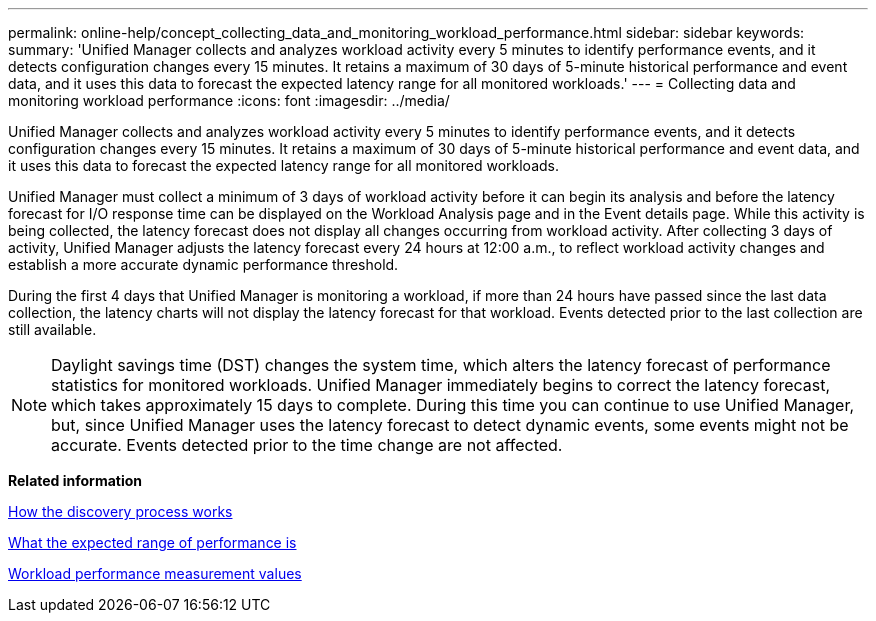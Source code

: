 ---
permalink: online-help/concept_collecting_data_and_monitoring_workload_performance.html
sidebar: sidebar
keywords: 
summary: 'Unified Manager collects and analyzes workload activity every 5 minutes to identify performance events, and it detects configuration changes every 15 minutes. It retains a maximum of 30 days of 5-minute historical performance and event data, and it uses this data to forecast the expected latency range for all monitored workloads.'
---
= Collecting data and monitoring workload performance
:icons: font
:imagesdir: ../media/

[.lead]
Unified Manager collects and analyzes workload activity every 5 minutes to identify performance events, and it detects configuration changes every 15 minutes. It retains a maximum of 30 days of 5-minute historical performance and event data, and it uses this data to forecast the expected latency range for all monitored workloads.

Unified Manager must collect a minimum of 3 days of workload activity before it can begin its analysis and before the latency forecast for I/O response time can be displayed on the Workload Analysis page and in the Event details page. While this activity is being collected, the latency forecast does not display all changes occurring from workload activity. After collecting 3 days of activity, Unified Manager adjusts the latency forecast every 24 hours at 12:00 a.m., to reflect workload activity changes and establish a more accurate dynamic performance threshold.

During the first 4 days that Unified Manager is monitoring a workload, if more than 24 hours have passed since the last data collection, the latency charts will not display the latency forecast for that workload. Events detected prior to the last collection are still available.

[NOTE]
====
Daylight savings time (DST) changes the system time, which alters the latency forecast of performance statistics for monitored workloads. Unified Manager immediately begins to correct the latency forecast, which takes approximately 15 days to complete. During this time you can continue to use Unified Manager, but, since Unified Manager uses the latency forecast to detect dynamic events, some events might not be accurate. Events detected prior to the time change are not affected.
====

*Related information*

xref:concept_how_the_discovery_process_works.adoc[How the discovery process works]

xref:concept_what_the_expected_range_of_performance_is.adoc[What the expected range of performance is]

xref:reference_workload_performance_measurement_values.adoc[Workload performance measurement values]

